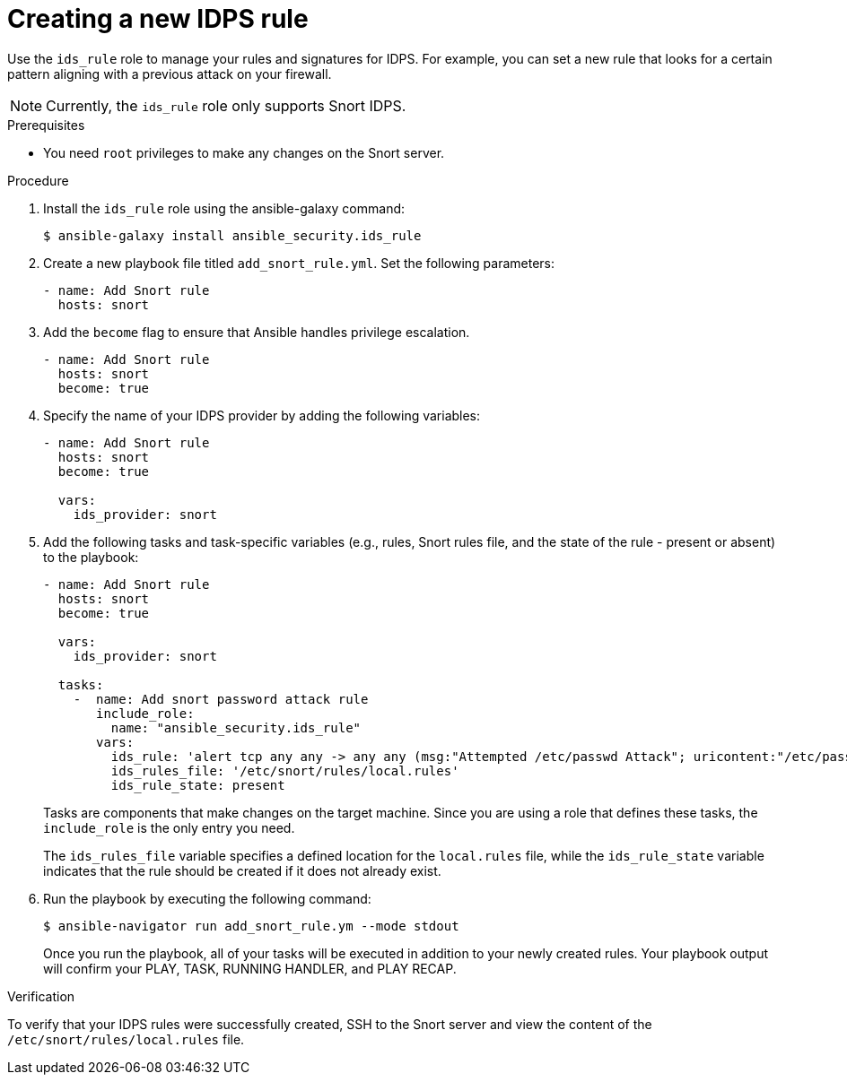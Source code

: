 :_mod-docs-content-type: PROCEDURE

[id="proc-creating-ids-rule_{context}"]

= Creating a new IDPS rule

Use the `ids_rule` role to manage your rules and signatures for IDPS. For example, you can set a new rule that looks for a certain pattern aligning with a previous attack on your firewall.

[NOTE]
====
Currently, the `ids_rule` role only supports Snort IDPS.
====

.Prerequisites

* You need `root` privileges to make any changes on the Snort server.

.Procedure

. Install the `ids_rule` role using the ansible-galaxy command:
+
----
$ ansible-galaxy install ansible_security.ids_rule
----

. Create a new playbook file titled `add_snort_rule.yml`. Set the following parameters:
+
----
- name: Add Snort rule
  hosts: snort
----

. Add the `become` flag to ensure that Ansible handles privilege escalation.
+
----
- name: Add Snort rule
  hosts: snort
  become: true
----
. Specify the name of your IDPS provider by adding the following variables:
+
----
- name: Add Snort rule
  hosts: snort
  become: true

  vars:
    ids_provider: snort
----

. Add the following tasks and task-specific variables (e.g., rules, Snort rules file, and the state of the rule - present or absent) to the playbook:
+
----
- name: Add Snort rule
  hosts: snort
  become: true

  vars:
    ids_provider: snort

  tasks:
    -  name: Add snort password attack rule
       include_role:
         name: "ansible_security.ids_rule"
       vars:
         ids_rule: 'alert tcp any any -> any any (msg:"Attempted /etc/passwd Attack"; uricontent:"/etc/passwd"; classtype:attempted-user; sid:99000004; priority:1; rev:1;)'
         ids_rules_file: '/etc/snort/rules/local.rules'
         ids_rule_state: present
----
+
Tasks are components that make changes on the target machine. Since you are using a role that defines these tasks, the `include_role` is the only entry you need.
+
The `ids_rules_file` variable specifies a defined location for the `local.rules` file, while the `ids_rule_state` variable indicates that the rule should be created if it does not already exist.

. Run the playbook by executing the following command:
+
----
$ ansible-navigator run add_snort_rule.ym --mode stdout
----
+
Once you run the playbook, all of your tasks will be executed in addition to your newly created rules. Your playbook output will confirm your PLAY, TASK, RUNNING HANDLER, and PLAY RECAP.


.Verification

To verify that your IDPS rules were successfully created, SSH to the Snort server and view the content of the `/etc/snort/rules/local.rules` file.

